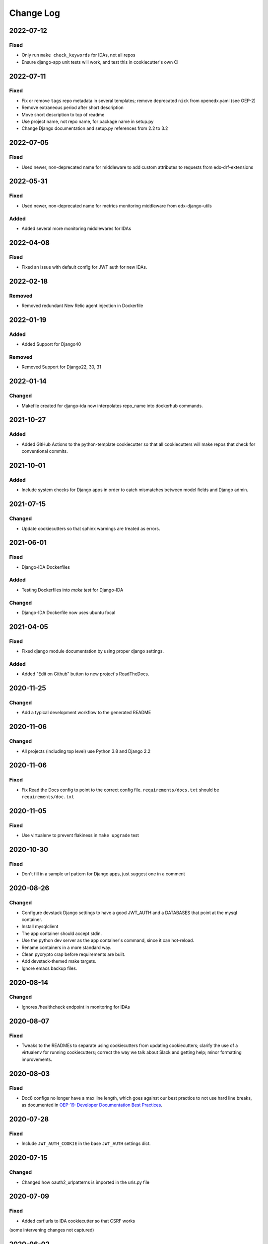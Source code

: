 Change Log
==========

..
   This file loosely adheres to the structure of https://keepachangelog.com/,
   but in reStructuredText instead of Markdown.

2022-07-12
----------

Fixed
~~~~~

- Only run ``make check_keywords`` for IDAs, not all repos
- Ensure django-app unit tests will work, and test this in cookiecutter's own CI

2022-07-11
----------

Fixed
~~~~~

- Fix or remove ``tags`` repo metadata in several templates; remove deprecated ``nick`` from openedx.yaml (see OEP-2)
- Remove extraneous period after short description
- Move short description to top of readme
- Use project name, not repo name, for package name in setup.py
- Change Django documentation and setup.py references from 2.2 to 3.2

2022-07-05
----------

Fixed
~~~~~

- Used newer, non-deprecated name for middleware to add custom attributes to requests from edx-drf-extensions

2022-05-31
----------

Fixed
~~~~~

- Used newer, non-deprecated name for metrics monitoring middleware from edx-django-utils

Added
~~~~~

- Added several more monitoring middlewares for IDAs

2022-04-08
----------

Fixed
~~~~~
* Fixed an issue with default config for JWT auth for new IDAs.


2022-02-18
----------

Removed
~~~~~~~
* Removed redundant New Relic agent injection in Dockerfile


2022-01-19
----------

Added
~~~~~

* Added Support for Django40

Removed
~~~~~~~
* Removed Support for Django22, 30, 31

2022-01-14
----------

Changed
~~~~~~~

* Makefile created for django-ida now interpolates repo_name into dockerhub commands.

2021-10-27
----------

Added
~~~~~

* Added GitHub Actions to the python-template cookiecutter so that all
  cookiecutters will make repos that check for conventional commits.

2021-10-01
----------

Added
~~~~~

* Include system checks for Django apps in order to catch mismatches between
  model fields and Django admin.

2021-07-15
----------

Changed
~~~~~~~

* Update cookiecutters so that sphinx warnings are treated as errors.

2021-06-01
----------

Fixed
~~~~~

* Django-IDA Dockerfiles

Added
~~~~~

* Testing Dockerfiles into `make test` for Django-IDA

Changed
~~~~~~~

* Django-IDA Dockerfile now uses ubuntu focal

2021-04-05
----------

Fixed
~~~~~

* Fixed django module documentation by using proper django settings.

Added
~~~~~

* Added "Edit on Github" button to new project's ReadTheDocs.

2020-11-25
----------

Changed
~~~~~~~

* Add a typical development workflow to the generated README

2020-11-06
----------

Changed
~~~~~~~

* All projects (including top level) use Python 3.8 and Django 2.2

2020-11-06
----------

Fixed
~~~~~

* Fix Read the Docs config to point to the correct config file.
  ``requirements/docs.txt`` should be ``requirements/doc.txt``

2020-11-05
----------

Fixed
~~~~~

* Use virtualenv to prevent flakiness in ``make upgrade`` test

2020-10-30
----------

Fixed
~~~~~

* Don't fill in a sample url pattern for Django apps, just suggest one in a comment

2020-08-26
----------

Changed
~~~~~~~

* Configure devstack Django settings to have a good JWT_AUTH and a DATABASES that point at the mysql container.
* Install mysqlclient
* The app container should accept stdin.
* Use the python dev server as the app container's command, since it can hot-reload.
* Rename containers in a more standard way.
* Clean pycrypto crap before requirements are built.
* Add devstack-themed make targets.
* Ignore emacs backup files.

2020-08-14
----------

Changed
~~~~~~~

* Ignores /healthcheck endpoint in monitoring for IDAs

2020-08-07
----------

Fixed
~~~~~

- Tweaks to the READMEs to separate using cookiecutters from updating
  cookiecutters; clarify the use of a virtualenv for running cookiecutters;
  correct the way we talk about Slack and getting help; minor formatting
  improvements.

2020-08-03
----------

Fixed
~~~~~~~

* Doc8 configs no longer have a max line length, which goes against our best practice to not use hard line breaks, as documented in `OEP-19: Developer Documentation Best Practices`_.

.. _`OEP-19: Developer Documentation Best Practices`: https://open-edx-proposals.readthedocs.io/en/latest/oep-0019-bp-developer-documentation.html#best-practices

2020-07-28
----------

Fixed
~~~~~~~

* Include ``JWT_AUTH_COOKIE`` in the base ``JWT_AUTH`` settings dict.

2020-07-15
----------

Changed
~~~~~~~

* Changed how oauth2_urlpatterns is imported in the urls.py file

2020-07-09
----------

Fixed
~~~~~

* Added csrf.urls to IDA cookiecutter so that CSRF works

(some intervening changes not captured)

2020-06-02
----------

* Adding decision to make this repo the place for all edx cookiecutters.

2020-05-27
----------

* Used the layered approach for cookiecutter-xblock
* setup.py is now only in python-template

2020-05-12
----------

Added
~~~~~

* Added cookiecutter-argocd-application
    - a cookiecutter used by devops
* Added cookiecutter-xblock


2020-05-11
----------

Added
~~~~~

* Added CHANGELOG
